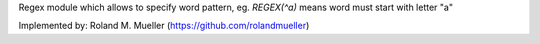 Regex module which allows to specify word pattern, eg. `REGEX(^a)` means word must start with letter "a"

Implemented by: Roland M. Mueller (https://github.com/rolandmueller)